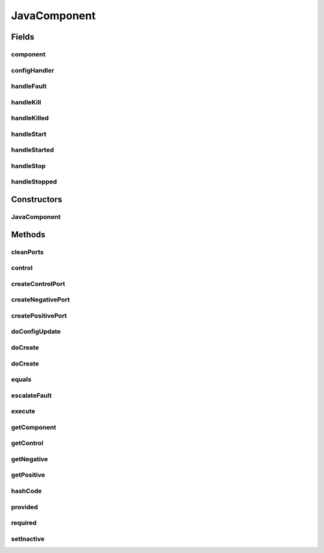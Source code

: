 .. java:import:: java.lang.reflect Constructor

.. java:import:: java.lang.reflect InvocationTargetException

.. java:import:: java.util HashMap

.. java:import:: java.util HashSet

.. java:import:: java.util List

.. java:import:: java.util Objects

.. java:import:: java.util Set

.. java:import:: se.sics.kompics Fault.ResolveAction

.. java:import:: se.sics.kompics.config Config

.. java:import:: se.sics.kompics.config ConfigUpdate

.. java:import:: se.sics.kompics.config ValueMerger

JavaComponent
=============

.. java:package:: se.sics.kompics
   :noindex:

.. java:type:: public class JavaComponent extends ComponentCore

   The \ ``ComponentCore``\  class.

   :author: Cosmin Arad <cosmin@sics.se>, Jim Dowling <jdowling@sics.se>, Lars Kroll

Fields
------
component
^^^^^^^^^

.. java:field::  ComponentDefinition component
   :outertype: JavaComponent

configHandler
^^^^^^^^^^^^^

.. java:field::  Handler<Update> configHandler
   :outertype: JavaComponent

handleFault
^^^^^^^^^^^

.. java:field::  Handler<Fault> handleFault
   :outertype: JavaComponent

handleKill
^^^^^^^^^^

.. java:field::  Handler<Kill> handleKill
   :outertype: JavaComponent

handleKilled
^^^^^^^^^^^^

.. java:field::  Handler<Killed> handleKilled
   :outertype: JavaComponent

handleStart
^^^^^^^^^^^

.. java:field::  Handler<Start> handleStart
   :outertype: JavaComponent

handleStarted
^^^^^^^^^^^^^

.. java:field::  Handler<Started> handleStarted
   :outertype: JavaComponent

handleStop
^^^^^^^^^^

.. java:field::  Handler<Stop> handleStop
   :outertype: JavaComponent

handleStopped
^^^^^^^^^^^^^

.. java:field::  Handler<Stopped> handleStopped
   :outertype: JavaComponent

Constructors
------------
JavaComponent
^^^^^^^^^^^^^

.. java:constructor:: public JavaComponent(ComponentDefinition componentDefinition)
   :outertype: JavaComponent

   Instantiates a new component core.

   :param componentDefinition: the component definition

Methods
-------
cleanPorts
^^^^^^^^^^

.. java:method:: @Override protected void cleanPorts()
   :outertype: JavaComponent

control
^^^^^^^

.. java:method:: @Override public Positive<ControlPort> control()
   :outertype: JavaComponent

createControlPort
^^^^^^^^^^^^^^^^^

.. java:method:: @Override public Negative<ControlPort> createControlPort()
   :outertype: JavaComponent

createNegativePort
^^^^^^^^^^^^^^^^^^

.. java:method:: @Override public <P extends PortType> Negative<P> createNegativePort(Class<P> portType)
   :outertype: JavaComponent

createPositivePort
^^^^^^^^^^^^^^^^^^

.. java:method:: @Override public <P extends PortType> Positive<P> createPositivePort(Class<P> portType)
   :outertype: JavaComponent

doConfigUpdate
^^^^^^^^^^^^^^

.. java:method:: @Override  void doConfigUpdate(ConfigUpdate update)
   :outertype: JavaComponent

doCreate
^^^^^^^^

.. java:method:: @Override public <T extends ComponentDefinition> Component doCreate(Class<T> definition, Init<T> initEvent)
   :outertype: JavaComponent

doCreate
^^^^^^^^

.. java:method:: @Override public <T extends ComponentDefinition> Component doCreate(Class<T> definition, Init<T> initEvent, ConfigUpdate update)
   :outertype: JavaComponent

equals
^^^^^^

.. java:method:: @Override public boolean equals(Object o)
   :outertype: JavaComponent

escalateFault
^^^^^^^^^^^^^

.. java:method:: @Override public void escalateFault(Fault fault)
   :outertype: JavaComponent

execute
^^^^^^^

.. java:method:: @Override public void execute(int wid)
   :outertype: JavaComponent

getComponent
^^^^^^^^^^^^

.. java:method:: @Override public ComponentDefinition getComponent()
   :outertype: JavaComponent

getControl
^^^^^^^^^^

.. java:method:: @Override public Positive<ControlPort> getControl()
   :outertype: JavaComponent

getNegative
^^^^^^^^^^^

.. java:method:: @SuppressWarnings @Override public <P extends PortType> Negative<P> getNegative(Class<P> portType)
   :outertype: JavaComponent

getPositive
^^^^^^^^^^^

.. java:method:: @SuppressWarnings @Override public <P extends PortType> Positive<P> getPositive(Class<P> portType)
   :outertype: JavaComponent

hashCode
^^^^^^^^

.. java:method:: @Override public int hashCode()
   :outertype: JavaComponent

provided
^^^^^^^^

.. java:method:: @Override public <P extends PortType> Positive<P> provided(Class<P> portType)
   :outertype: JavaComponent

required
^^^^^^^^

.. java:method:: @Override public <P extends PortType> Negative<P> required(Class<P> portType)
   :outertype: JavaComponent

setInactive
^^^^^^^^^^^

.. java:method:: @Override protected void setInactive(Component child)
   :outertype: JavaComponent

